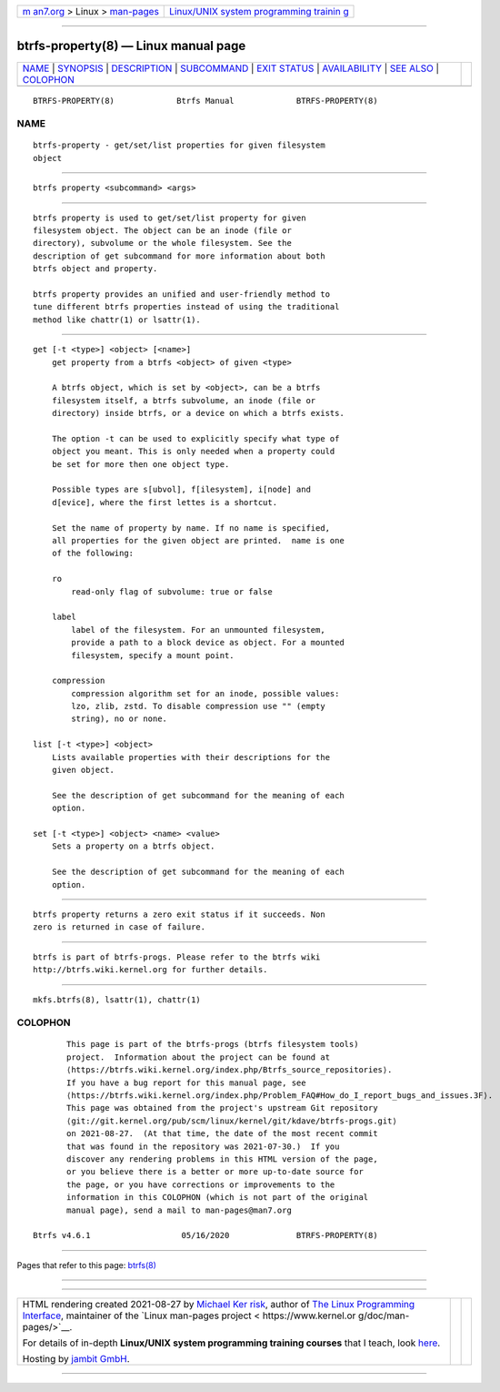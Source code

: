 .. container:: page-top

.. container:: nav-bar

   +----------------------------------+----------------------------------+
   | `m                               | `Linux/UNIX system programming   |
   | an7.org <../../../index.html>`__ | trainin                          |
   | > Linux >                        | g <http://man7.org/training/>`__ |
   | `man-pages <../index.html>`__    |                                  |
   +----------------------------------+----------------------------------+

--------------

btrfs-property(8) — Linux manual page
=====================================

+-----------------------------------+-----------------------------------+
| `NAME <#NAME>`__ \|               |                                   |
| `SYNOPSIS <#SYNOPSIS>`__ \|       |                                   |
| `DESCRIPTION <#DESCRIPTION>`__ \| |                                   |
| `SUBCOMMAND <#SUBCOMMAND>`__ \|   |                                   |
| `EXIT STATUS <#EXIT_STATUS>`__ \| |                                   |
| `AVAILABILITY <#AVAILABILITY>`__  |                                   |
| \| `SEE ALSO <#SEE_ALSO>`__ \|    |                                   |
| `COLOPHON <#COLOPHON>`__          |                                   |
+-----------------------------------+-----------------------------------+
| .. container:: man-search-box     |                                   |
+-----------------------------------+-----------------------------------+

::

   BTRFS-PROPERTY(8)             Btrfs Manual             BTRFS-PROPERTY(8)

NAME
-------------------------------------------------

::

          btrfs-property - get/set/list properties for given filesystem
          object


---------------------------------------------------------

::

          btrfs property <subcommand> <args>


---------------------------------------------------------------

::

          btrfs property is used to get/set/list property for given
          filesystem object. The object can be an inode (file or
          directory), subvolume or the whole filesystem. See the
          description of get subcommand for more information about both
          btrfs object and property.

          btrfs property provides an unified and user-friendly method to
          tune different btrfs properties instead of using the traditional
          method like chattr(1) or lsattr(1).


-------------------------------------------------------------

::

          get [-t <type>] <object> [<name>]
              get property from a btrfs <object> of given <type>

              A btrfs object, which is set by <object>, can be a btrfs
              filesystem itself, a btrfs subvolume, an inode (file or
              directory) inside btrfs, or a device on which a btrfs exists.

              The option -t can be used to explicitly specify what type of
              object you meant. This is only needed when a property could
              be set for more then one object type.

              Possible types are s[ubvol], f[ilesystem], i[node] and
              d[evice], where the first lettes is a shortcut.

              Set the name of property by name. If no name is specified,
              all properties for the given object are printed.  name is one
              of the following:

              ro
                  read-only flag of subvolume: true or false

              label
                  label of the filesystem. For an unmounted filesystem,
                  provide a path to a block device as object. For a mounted
                  filesystem, specify a mount point.

              compression
                  compression algorithm set for an inode, possible values:
                  lzo, zlib, zstd. To disable compression use "" (empty
                  string), no or none.

          list [-t <type>] <object>
              Lists available properties with their descriptions for the
              given object.

              See the description of get subcommand for the meaning of each
              option.

          set [-t <type>] <object> <name> <value>
              Sets a property on a btrfs object.

              See the description of get subcommand for the meaning of each
              option.


---------------------------------------------------------------

::

          btrfs property returns a zero exit status if it succeeds. Non
          zero is returned in case of failure.


-----------------------------------------------------------------

::

          btrfs is part of btrfs-progs. Please refer to the btrfs wiki
          http://btrfs.wiki.kernel.org for further details.


---------------------------------------------------------

::

          mkfs.btrfs(8), lsattr(1), chattr(1)

COLOPHON
---------------------------------------------------------

::

          This page is part of the btrfs-progs (btrfs filesystem tools)
          project.  Information about the project can be found at 
          ⟨https://btrfs.wiki.kernel.org/index.php/Btrfs_source_repositories⟩.
          If you have a bug report for this manual page, see
          ⟨https://btrfs.wiki.kernel.org/index.php/Problem_FAQ#How_do_I_report_bugs_and_issues.3F⟩.
          This page was obtained from the project's upstream Git repository
          ⟨git://git.kernel.org/pub/scm/linux/kernel/git/kdave/btrfs-progs.git⟩
          on 2021-08-27.  (At that time, the date of the most recent commit
          that was found in the repository was 2021-07-30.)  If you
          discover any rendering problems in this HTML version of the page,
          or you believe there is a better or more up-to-date source for
          the page, or you have corrections or improvements to the
          information in this COLOPHON (which is not part of the original
          manual page), send a mail to man-pages@man7.org

   Btrfs v4.6.1                   05/16/2020              BTRFS-PROPERTY(8)

--------------

Pages that refer to this page: `btrfs(8) <../man8/btrfs.8.html>`__

--------------

--------------

.. container:: footer

   +-----------------------+-----------------------+-----------------------+
   | HTML rendering        |                       | |Cover of TLPI|       |
   | created 2021-08-27 by |                       |                       |
   | `Michael              |                       |                       |
   | Ker                   |                       |                       |
   | risk <https://man7.or |                       |                       |
   | g/mtk/index.html>`__, |                       |                       |
   | author of `The Linux  |                       |                       |
   | Programming           |                       |                       |
   | Interface <https:     |                       |                       |
   | //man7.org/tlpi/>`__, |                       |                       |
   | maintainer of the     |                       |                       |
   | `Linux man-pages      |                       |                       |
   | project <             |                       |                       |
   | https://www.kernel.or |                       |                       |
   | g/doc/man-pages/>`__. |                       |                       |
   |                       |                       |                       |
   | For details of        |                       |                       |
   | in-depth **Linux/UNIX |                       |                       |
   | system programming    |                       |                       |
   | training courses**    |                       |                       |
   | that I teach, look    |                       |                       |
   | `here <https://ma     |                       |                       |
   | n7.org/training/>`__. |                       |                       |
   |                       |                       |                       |
   | Hosting by `jambit    |                       |                       |
   | GmbH                  |                       |                       |
   | <https://www.jambit.c |                       |                       |
   | om/index_en.html>`__. |                       |                       |
   +-----------------------+-----------------------+-----------------------+

--------------

.. container:: statcounter

   |Web Analytics Made Easy - StatCounter|

.. |Cover of TLPI| image:: https://man7.org/tlpi/cover/TLPI-front-cover-vsmall.png
   :target: https://man7.org/tlpi/
.. |Web Analytics Made Easy - StatCounter| image:: https://c.statcounter.com/7422636/0/9b6714ff/1/
   :class: statcounter
   :target: https://statcounter.com/
